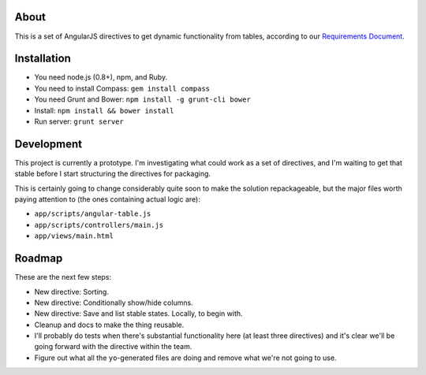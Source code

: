 About
=====

This is a set of AngularJS directives to get dynamic functionality
from tables, according to our `Requirements Document`_.

.. _Requirements Document: https://docs.google.com/document/d/1Oopdm4KVcurmwe3WT1vaJDxVNq99xDvmmAuyu538jMw/edit?usp=sharing


Installation
============

- You need node.js (0.8+), npm, and Ruby.
- You need to install Compass: ``gem install compass``
- You need Grunt and Bower: ``npm install -g grunt-cli bower``
- Install: ``npm install && bower install``
- Run server: ``grunt server``


Development
===========

This project is currently a prototype.  I'm investigating what could
work as a set of directives, and I'm waiting to get that stable before
I start structuring the directives for packaging.

This is certainly going to change considerably quite soon to make
the solution repackageable, but the major files worth paying attention
to (the ones containing actual logic are):

- ``app/scripts/angular-table.js``
- ``app/scripts/controllers/main.js``
- ``app/views/main.html``


Roadmap
=======

These are the next few steps:

- New directive: Sorting.
- New directive: Conditionally show/hide columns.
- New directive: Save and list stable states. Locally, to begin with.
- Cleanup and docs to make the thing reusable.
- I'll probably do tests when there's substantial functionality here (at least
  three directives) and it's clear we'll be going forward with the directive
  within the team.
- Figure out what all the ``yo``-generated files are doing and remove what
  we're not going to use.